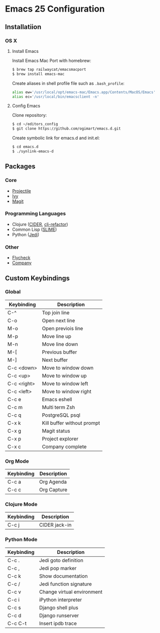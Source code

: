 * Emacs 25 Configuration
** Installatiion
*** OS X
**** Install Emacs
Install Emacs Mac Port with homebrew:

#+BEGIN_SRC bash
  $ brew tap railwaycat/emacsmacport
  $ brew install emacs-mac
#+END_SRC

Create aliases in shell profile file such as ~.bash_profile~:

#+BEGIN_SRC bash
  alias ew='/usr/local/opt/emacs-mac/Emacs.app/Contents/MacOS/Emacs'
  alias ec='/usr/local/bin/emacsclient -n'
#+END_SRC

**** Config Emacs
Clone repository:

#+BEGIN_SRC bash
  $ cd ~/editors_config
  $ git clone https://github.com/ogimart/emacs.d.git
#+END_SRC

Create symbolic link for emacs.d and init.el:

#+BEGIN_SRC bash
  $ cd emacs.d
  $ ./synlink-emacs-d
#+END_SRC

** Packages
*** Core
- [[https://github.com/bbatsov/projectile][Projectile]]
- [[https://github.com/abo-abo/swiper][Ivy]]
- [[https://magit.vc/][Magit]]
*** Programming Languages
- Clojure ([[https://github.com/clojure-emacs/cider][CIDER]], [[https://github.com/clojure-emacs/clj-refactor.el][clj-refactor]])
- Common Lisp ([[https://common-lisp.net/project/slime/][SLIME]])
- Python ([[https://github.com/tkf/emacs-jedi][Jedi]])
*** Other
- [[http://www.flycheck.org/en/latest/][Flycheck]]
- [[http://company-mode.github.io/][Company]]
** Custom Keybindings
*** Global
| Keybinding  | Description                |
|-------------+----------------------------|
| C-^         | Top join line              |
| C-o         | Open next line             |
| M-o         | Open previois line         |
| M-p         | Move line up               |
| M-n         | Move line down             |
| M-[         | Previous buffer            |
| M-]         | Next buffer                |
| C-c <down>  | Move to window down        |
| C-c <up>    | Move to window up          |
| C-c <right> | Move to window left        |
| C-c <left>  | Move to window right       |
| C-c e       | Emacs eshell               |
| C-c m       | Multi term Zsh             |
| C-c q       | PostgreSQL psql            |
| C-x k       | Kill buffer without prompt |
| C-x g       | Magit status               |
| C-x p       | Project explorer           |
| C-x c       | Company complete           |
|-------------+----------------------------|
*** Org Mode
| Keybinding | Description |
|------------+-------------|
| C-c a      | Org Agenda  |
| C-c c      | Org Capture |
|------------+-------------|
*** Clojure Mode
| Keybinding | Description       |
|------------+-------------------|
| C-c j      | CIDER jack-in     |
|------------+-------------------|
*** Python Mode
| Keybinding | Description                |
|------------+----------------------------|
| C-c .      | Jedi goto definition       |
| C-c ,      | Jedi pop marker            |
| C-c k      | Show documentation         |
| C-c /      | Jedi function signature    |
| C-c v      | Change virtual environment |
| C-c i      | iPython interpreter        |
| C-c s      | Django shell plus          |
| C-c d      | Django runserver           |
| C-c C-t    | Insert ipdb trace          |
|------------+----------------------------|

